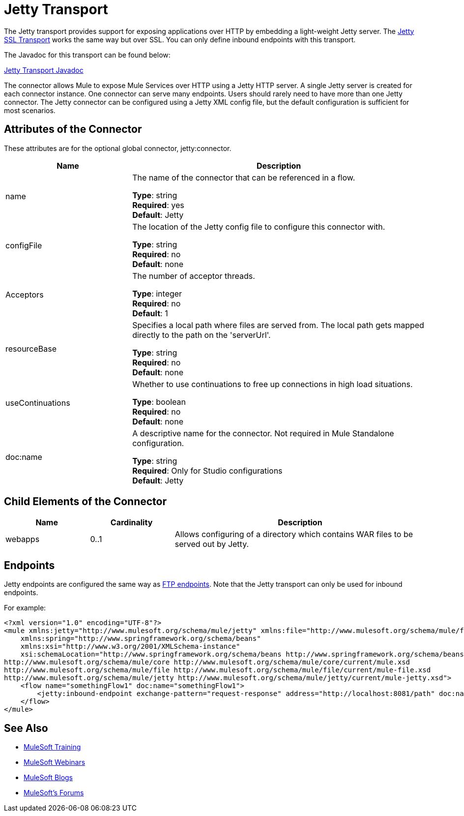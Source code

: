 = Jetty Transport
:keywords: mule, studio, jetty, SSL

The Jetty transport provides support for exposing applications over HTTP by embedding a light-weight Jetty server. The link:/mule-user-guide/v/3.7/jetty-ssl-transport[Jetty SSL Transport] works the same way but over SSL. You can only define inbound endpoints with this transport.

The Javadoc for this transport can be found below:

http://www.mulesoft.org/docs/site/3.7.0/apidocs/org/mule/transport/servlet/jetty/JettyHttpConnector.html[Jetty Transport Javadoc]

The connector allows Mule to expose Mule Services over HTTP using a Jetty HTTP server. A single Jetty server is created for each connector instance. One connector can serve many endpoints. Users should rarely need to have more than one Jetty connector. The Jetty connector can be configured using a Jetty XML config file, but the default configuration is sufficient for most scenarios.

== Attributes of the Connector

These attributes are for the optional global connector, jetty:connector.

[%header,cols="30a,70a"]
|===
|Name |Description
|name |The name of the connector that can be referenced in a flow.

*Type*: string +
*Required*: yes +
*Default*: Jetty
|configFile |The location of the Jetty config file to configure this connector with.

*Type*: string +
*Required*: no +
*Default*: none
|Acceptors |The number of acceptor threads.

*Type*: integer +
*Required*: no +
*Default*: 1
|resourceBase |Specifies a local path where files are served from. The local path gets mapped directly to the path on the 'serverUrl'.

*Type*: string +
*Required*: no +
*Default*: none
|useContinuations |Whether to use continuations to free up connections in high load situations.

*Type*: boolean +
*Required*: no +
*Default*: none
|doc:name |A descriptive name for the connector. Not required in Mule Standalone configuration.

*Type*: string +
*Required*: Only for Studio configurations +
*Default*: Jetty
|===

== Child Elements of the Connector

[%header,cols="20a,20a,60a"]
|===
|Name |Cardinality |Description
|webapps |0..1 |Allows configuring of a directory which contains WAR files to be served out by Jetty.
|===

== Endpoints

Jetty endpoints are configured the same way as link:/mule-user-guide/v/3.7/file-transport-reference[FTP endpoints]. Note that the Jetty transport can only be used for inbound endpoints.

For example:

[source, xml, linenums]
----
<?xml version="1.0" encoding="UTF-8"?>
<mule xmlns:jetty="http://www.mulesoft.org/schema/mule/jetty" xmlns:file="http://www.mulesoft.org/schema/mule/file" xmlns="http://www.mulesoft.org/schema/mule/core" xmlns:doc="http://www.mulesoft.org/schema/mule/documentation"
    xmlns:spring="http://www.springframework.org/schema/beans"
    xmlns:xsi="http://www.w3.org/2001/XMLSchema-instance"
    xsi:schemaLocation="http://www.springframework.org/schema/beans http://www.springframework.org/schema/beans/spring-beans-current.xsd
http://www.mulesoft.org/schema/mule/core http://www.mulesoft.org/schema/mule/core/current/mule.xsd
http://www.mulesoft.org/schema/mule/file http://www.mulesoft.org/schema/mule/file/current/mule-file.xsd
http://www.mulesoft.org/schema/mule/jetty http://www.mulesoft.org/schema/mule/jetty/current/mule-jetty.xsd">
    <flow name="somethingFlow1" doc:name="somethingFlow1">
        <jetty:inbound-endpoint exchange-pattern="request-response" address="http://localhost:8081/path" doc:name="Jetty"/>
    </flow>
</mule>
----

== See Also

* link:http://training.mulesoft.com[MuleSoft Training]
* link:https://www.mulesoft.com/webinars[MuleSoft Webinars]
* link:http://blogs.mulesoft.com[MuleSoft Blogs]
* link:http://forums.mulesoft.com[MuleSoft's Forums]
